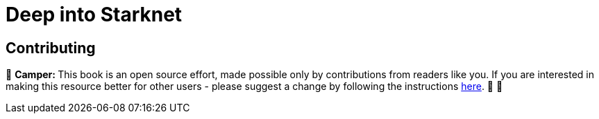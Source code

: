 [id="camp_3"]

= Deep into Starknet

== Contributing

🎯 +++<strong>+++Camper: +++</strong>+++ This book is an open source effort, made possible only by contributions from readers like you. If you are interested in making this resource better for other users - please suggest a change by following the instructions https://github.com/starknet-edu/basecamp/blob/antora-front/CONTRIBUTING.adoc[here]. 🎯 🎯

